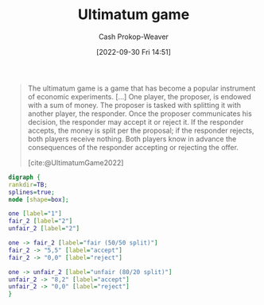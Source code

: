 :PROPERTIES:
:ID:       d88f63c9-296b-4b0c-9757-00cc1e891e16
:ROAM_REFS: [cite:@UltimatumGame2022]
:LAST_MODIFIED: [2023-09-05 Tue 20:18]
:END:
#+title: Ultimatum game
#+hugo_custom_front_matter: :slug "d88f63c9-296b-4b0c-9757-00cc1e891e16"
#+author: Cash Prokop-Weaver
#+date: [2022-09-30 Fri 14:51]
#+filetags: :concept:

#+begin_quote
The ultimatum game is a game that has become a popular instrument of economic experiments. [...] One player, the proposer, is endowed with a sum of money. The proposer is tasked with splitting it with another player, the responder. Once the proposer communicates his decision, the responder may accept it or reject it. If the responder accepts, the money is split per the proposal; if the responder rejects, both players receive nothing. Both players know in advance the consequences of the responder accepting or rejecting the offer.

[cite:@UltimatumGame2022]
#+end_quote

#+begin_src dot :file ultimatum-game.png :cmdline -Kdot -Tpng
digraph {
rankdir=TB;
splines=true;
node [shape=box];

one [label="1"]
fair_2 [label="2"]
unfair_2 [label="2"]

one -> fair_2 [label="fair (50/50 split)"]
fair_2 -> "5,5" [label="accept"]
fair_2 -> "0,0" [label="reject"]

one -> unfair_2 [label="unfair (80/20 split)"]
unfair_2 -> "8,2" [label="accept"]
unfair_2 -> "0,0" [label="reject"]
}
#+end_src

#+RESULTS:
[[file:ultimatum-game.png]]

* Flashcards :noexport:
** Describe ([[id:e157ee7b-f36c-4ff8-bcb3-643163925c20][Game theory]]) :fc:
:PROPERTIES:
:CREATED: [2022-09-30 Fri 15:01]
:FC_CREATED: 2022-09-30T22:02:19Z
:FC_TYPE:  double
:ID:       412370fe-10d3-408a-8e3d-ceed77b1da4f
:END:
:REVIEW_DATA:
| position | ease | box | interval | due                  |
|----------+------+-----+----------+----------------------|
| front    | 2.80 |   7 |   439.92 | 2024-09-12T23:52:27Z |
| back     | 2.80 |   7 |   341.08 | 2024-05-12T16:37:08Z |
:END:

[[id:d88f63c9-296b-4b0c-9757-00cc1e891e16][Ultimatum game]]

*** Back
A two-player game in which the first player makes a proposal which the second player can accept or reject. Rejecting often means neither player receives anything (=0,0=).
*** Source
[[id:d88f63c9-296b-4b0c-9757-00cc1e891e16][Ultimatum game]]
#+print_bibliography: